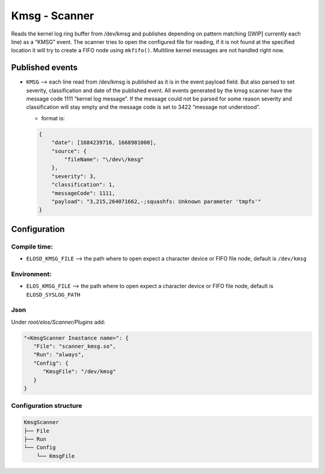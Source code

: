 Kmsg - Scanner
==============

Reads the kernel log ring buffer from /dev/kmsg and publishes depending
on pattern matching ([WIP] currently each line) as a “KMSG” event. The
scanner tries to open the configured file for reading, if it is not
found at the specified location it will try to create a FIFO node using
``mkfifo()``. Multiline kernel messages are not handled right now.

Published events
----------------

-  ``KMSG`` –> each line read from /dev/kmsg is published as it is in
   the event payload field. But also parsed to set severity,
   classification and date of the published event. All events generated
   by the kmsg scanner have the message code 1111 “kernel log message”.
   If the message could not be parsed for some reason severity and
   classification will stay empty and the message code is set to 3422
   “message not understood”.

   -  format is:

   .. code:: json

      {
          "date": [1684239716, 1668901000],
          "source": {
              "fileName": "\/dev\/kmsg"
          },
          "severity": 3,
          "classification": 1,
          "messageCode": 1111,
          "payload": "3,215,264071662,-;squashfs: Unknown parameter 'tmpfs'"
      }

Configuration
-------------

Compile time:
~~~~~~~~~~~~~

-  ``ELOSD_KMSG_FILE`` –> the path where to open expect a character
   device or FIFO file node, default is ``/dev/kmsg``

Environment:
~~~~~~~~~~~~

-  ``ELOS_KMSG_FILE`` –> the path where to open expect a character
   device or FIFO file node, default is ``ELOSD_SYSLOG_PATH``

Json
~~~~

Under `root/elos/Scanner/Plugins` add:

.. code:: json

   "<KmsgScanner Inastance name>": {
      "File": "scanner_kmsg.so",
      "Run": "always",
      "Config": {
         "KmsgFile": "/dev/kmsg"
      }
   }


Configuration structure
~~~~~~~~~~~~~~~~~~~~~~~

.. code:: bash

   KmsgScanner
   ├── File
   ├── Run
   └── Config
       └── KmsgFile

